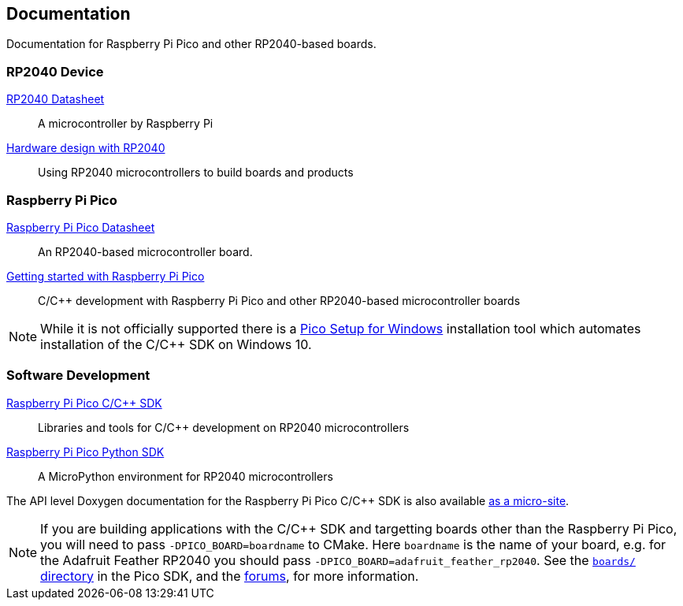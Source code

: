 // Included from both rp2040.adoc and raspberry-pi-pico.adoc

== Documentation

Documentation for Raspberry Pi Pico and other RP2040-based boards.

=== RP2040 Device

https://datasheets.raspberrypi.com/rp2040/rp2040-datasheet.pdf[RP2040 Datasheet]:: A microcontroller by Raspberry Pi

https://datasheets.raspberrypi.com/rp2040/hardware-design-with-rp2040.pdf[Hardware design with RP2040]:: Using RP2040 microcontrollers to build boards and products

=== Raspberry Pi Pico

https://datasheets.raspberrypi.com/pico/pico-datasheet.pdf[Raspberry Pi Pico Datasheet]:: An RP2040-based microcontroller board.

https://datasheets.raspberrypi.com/pico/getting-started-with-pico.pdf[Getting started with Raspberry Pi Pico]:: C/C++ development with Raspberry Pi Pico and other RP2040-based microcontroller boards

NOTE: While it is not officially supported there is a https://github.com/ndabas/pico-setup-windows[Pico Setup for Windows] installation tool which automates installation of the C/{cpp} SDK on Windows 10.

=== Software Development

https://datasheets.raspberrypi.com/pico/raspberry-pi-pico-c-sdk.pdf[Raspberry Pi Pico C/{cpp} SDK]:: Libraries and tools for C/C++ development on RP2040 microcontrollers

https://datasheets.raspberrypi.com/pico/raspberry-pi-pico-python-sdk.pdf[Raspberry Pi Pico Python SDK]:: A MicroPython environment for RP2040 microcontrollers

The API level Doxygen documentation for the Raspberry Pi Pico C/{cpp} SDK is also available https://rptl.io/pico-doxygen[as a micro-site].

[NOTE]
======
If you are building applications with the C/C++ SDK and targetting boards other than the Raspberry Pi Pico, you will need to pass `-DPICO_BOARD=boardname` to CMake. Here `boardname` is the name of your board, e.g. for the Adafruit Feather RP2040 you should pass `-DPICO_BOARD=adafruit_feather_rp2040`. See the https://github.com/raspberrypi/pico-sdk/tree/master/src/boards[`boards/` directory] in the Pico SDK, and the https://forums.raspberrypi.com/viewtopic.php?f=147&t=304393[forums], for more information.
======
